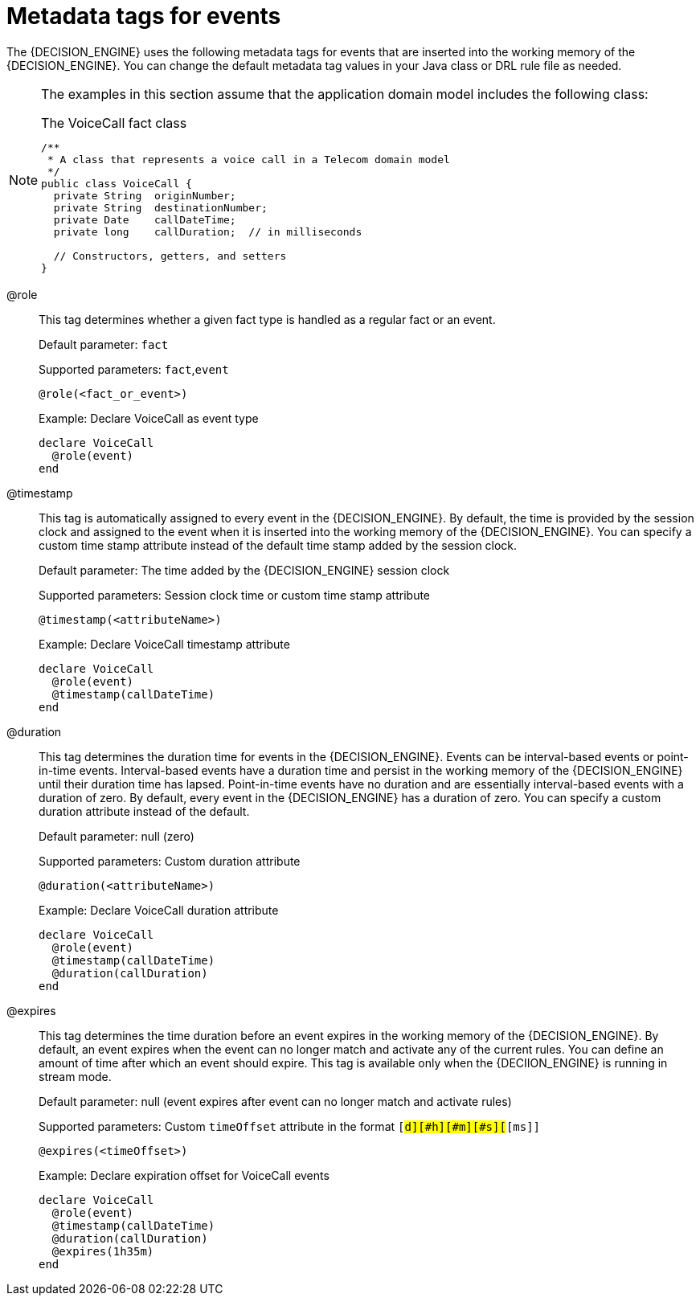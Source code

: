 [id='cep-event-metadata-ref_{context}']

= Metadata tags for events

The {DECISION_ENGINE} uses the following metadata tags for events that are inserted into the working memory of the {DECISION_ENGINE}. You can change the default metadata tag values in your Java class or DRL rule file as needed.

[NOTE]
====
The examples in this section assume that the application domain model includes the following class:

.The VoiceCall fact class
[source,java]
----
/**
 * A class that represents a voice call in a Telecom domain model
 */
public class VoiceCall {
  private String  originNumber;
  private String  destinationNumber;
  private Date    callDateTime;
  private long    callDuration;  // in milliseconds

  // Constructors, getters, and setters
}
----
====

@role::
This tag determines whether a given fact type is handled as a regular fact or an event.
+
--
Default parameter: `fact`

Supported parameters: `fact`,`event`

[source]
----
@role(<fact_or_event>)
----

.Example: Declare VoiceCall as event type
[source]
----
declare VoiceCall
  @role(event)
end
----
--

@timestamp::
This tag is automatically assigned to every event in the {DECISION_ENGINE}. By default, the time is provided by the session clock and assigned to the event when it is inserted into the working memory of the {DECISION_ENGINE}. You can specify a custom time stamp attribute instead of the default time stamp added by the session clock.
+
--
Default parameter: The time added by the {DECISION_ENGINE} session clock

Supported parameters: Session clock time or custom time stamp attribute

[source]
----
@timestamp(<attributeName>)
----

.Example: Declare VoiceCall timestamp attribute
[source]
----
declare VoiceCall
  @role(event)
  @timestamp(callDateTime)
end
----
--

@duration::
This tag determines the duration time for events in the {DECISION_ENGINE}. Events can be interval-based events or point-in-time events. Interval-based events have a duration time and persist in the working memory of the {DECISION_ENGINE} until their duration time has lapsed. Point-in-time events have no duration and are essentially interval-based events with a duration of zero. By default, every event in the {DECISION_ENGINE} has a duration of zero. You can specify a custom duration attribute instead of the default.
+
--
Default parameter: null (zero)

Supported parameters: Custom duration attribute

[source]
----
@duration(<attributeName>)
----

.Example: Declare VoiceCall duration attribute
[source]
----
declare VoiceCall
  @role(event)
  @timestamp(callDateTime)
  @duration(callDuration)
end
----
--

@expires::
This tag determines the time duration before an event expires in the working memory of the {DECISION_ENGINE}. By default, an event expires when the event can no longer match and activate any of the current rules. You can define an amount of time after which an event should expire. This tag is available only when the {DECIION_ENGINE} is running in stream mode.
+
--
Default parameter: null (event expires after event can no longer match and activate rules)

Supported parameters: Custom `timeOffset` attribute in the format `[#d][#h][#m][#s][#[ms]]`

[source]
----
@expires(<timeOffset>)
----

.Example: Declare expiration offset for VoiceCall events
[source]
----
declare VoiceCall
  @role(event)
  @timestamp(callDateTime)
  @duration(callDuration)
  @expires(1h35m)
end
----
--
